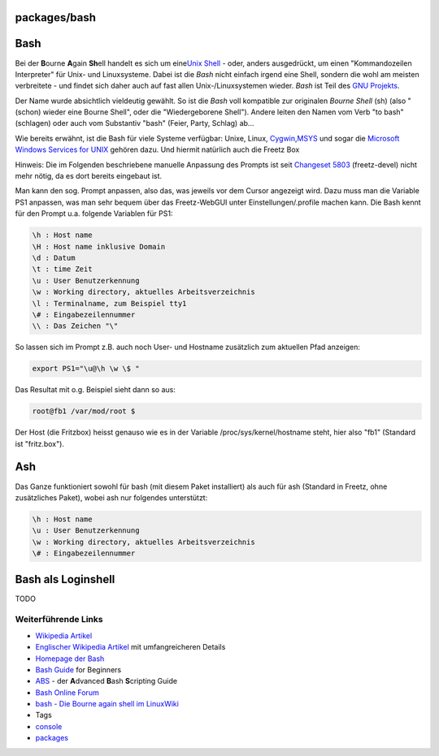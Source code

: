 packages/bash
=============
.. _Bash:

Bash
====

Bei der **B**\ ourne **A**\ gain **Sh**\ ell handelt es sich um eine
`​Unix Shell <http://de.wikipedia.org/wiki/Unix-Shell>`__ - oder, anders
ausgedrückt, um einen "Kommandozeilen Interpreter" für Unix- und
Linuxsysteme. Dabei ist die *Bash* nicht einfach irgend eine Shell,
sondern die wohl am meisten verbreitete - und findet sich daher auch auf
fast allen Unix-/Linuxsystemen wieder. *Bash* ist Teil des `​GNU
Projekts <http://de.wikipedia.org/wiki/GNU-Projekt>`__.

Der Name wurde absichtlich vieldeutig gewählt. So ist die *Bash* voll
kompatible zur originalen *Bourne Shell* (sh) (also "(schon) wieder eine
Bourne Shell", oder die "Wiedergeborene Shell"). Andere leiten den Namen
vom Verb "to bash" (schlagen) oder auch vom Substantiv "bash" (Feier,
Party, Schlag) ab…

Wie bereits erwähnt, ist die Bash für viele Systeme verfügbar: Unixe,
Linux, `​Cygwin <http://de.wikipedia.org/wiki/Cygwin>`__,
`​MSYS <http://de.wikipedia.org/wiki/MSYS>`__ und sogar die `​Microsoft
Windows Services for
UNIX <http://de.wikipedia.org/wiki/Microsoft_Windows_Services_for_UNIX>`__
gehören dazu. Und hiermit natürlich auch die Freetz Box |:-?|

Hinweis: Die im Folgenden beschriebene manuelle Anpassung des Prompts
ist seit `​Changeset 5803 <http://trac.freetz.org/changeset/5803>`__
(freetz-devel) nicht mehr nötig, da es dort bereits eingebaut ist.

Man kann den sog. Prompt anpassen, also das, was jeweils vor dem Cursor
angezeigt wird. Dazu muss man die Variable PS1 anpassen, was man sehr
bequem über das Freetz-WebGUI unter Einstellungen/.profile machen kann.
Die Bash kennt für den Prompt u.a. folgende Variablen für PS1:

.. code:: wiki

   \h : Host name
   \H : Host name inklusive Domain
   \d : Datum
   \t : time Zeit
   \u : User Benutzerkennung
   \w : Working directory, aktuelles Arbeitsverzeichnis
   \l : Terminalname, zum Beispiel tty1
   \# : Eingabezeilennummer
   \\ : Das Zeichen "\"

So lassen sich im Prompt z.B. auch noch User- und Hostname zusätzlich
zum aktuellen Pfad anzeigen:

.. code:: wiki

   export PS1="\u@\h \w \$ "

Das Resultat mit o.g. Beispiel sieht dann so aus:

.. code:: wiki

   root@fb1 /var/mod/root $

Der Host (die Fritzbox) heisst genauso wie es in der Variable
/proc/sys/kernel/hostname steht, hier also "fb1" (Standard ist
"fritz.box").

.. _Ash:

Ash
===

Das Ganze funktioniert sowohl für bash (mit diesem Paket installiert)
als auch für ash (Standard in Freetz, ohne zusätzliches Paket), wobei
ash nur folgendes unterstützt:

.. code:: wiki

   \h : Host name
   \u : User Benutzerkennung
   \w : Working directory, aktuelles Arbeitsverzeichnis
   \# : Eingabezeilennummer

.. _BashalsLoginshell:

Bash als Loginshell
===================

TODO

.. _WeiterführendeLinks:

Weiterführende Links
--------------------

-  `​Wikipedia
   Artikel <http://de.wikipedia.org/wiki/Unix-Shell#Die_Bourne-Again-Shell>`__
-  `​Englischer Wikipedia Artikel <http://en.wikipedia.org/wiki/Bash>`__
   mit umfangreicheren Details
-  `​Homepage der Bash <http://www.gnu.org/software/bash/bash.html>`__
-  `​Bash
   Guide <http://tldp.org/LDP/Bash-Beginners-Guide/html/index.html>`__
   for Beginners
-  `​ABS <http://tldp.org/LDP/abs/html/index.html>`__ - der
   **A**\ dvanced **B**\ ash **S**\ cripting Guide
-  `​Bash Online Forum <http://bashscripts.org/>`__
-  `​bash - Die Bourne again shell im
   LinuxWiki <http://linuxwiki.de/Bash>`__

-  Tags
-  `console </tags/console>`__
-  `packages <../packages.html>`__

.. |:-?| image:: ../../chrome/wikiextras-icons-16/smiley-confuse.png

